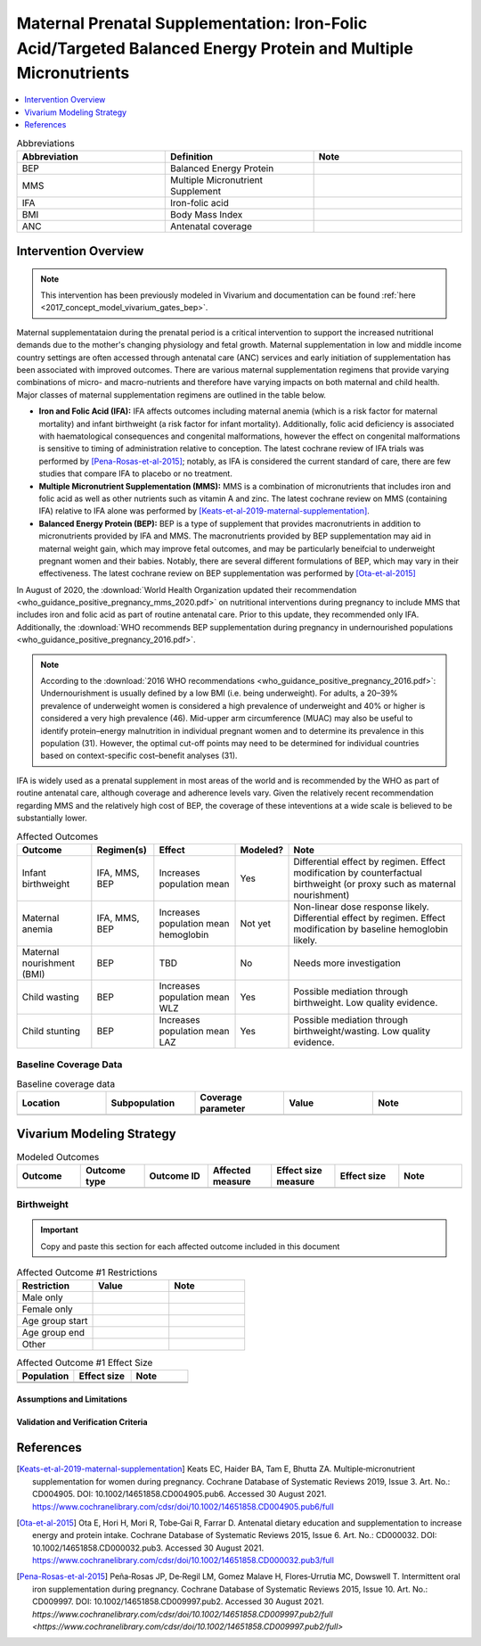 .. _maternal_supplementation_intervention:

=================================================================================================================
Maternal Prenatal Supplementation: Iron-Folic Acid/Targeted Balanced Energy Protein and Multiple Micronutrients
=================================================================================================================

.. contents::
   :local:
   :depth: 1

.. list-table:: Abbreviations
  :widths: 15 15 15
  :header-rows: 1

  * - Abbreviation
    - Definition
    - Note
  * - BEP
    - Balanced Energy Protein
    - 
  * - MMS
    - Multiple Micronutrient Supplement
    - 
  * - IFA
    - Iron-folic acid
    - 
  * - BMI
    - Body Mass Index
    - 
  * - ANC
    - Antenatal coverage
    - 

Intervention Overview
-----------------------

.. note::

  This intervention has been previously modeled in Vivarium and documentation can be found :ref:`here <2017_concept_model_vivarium_gates_bep>`. 

Maternal supplementataion during the prenatal period is a critical intervention to support the increased nutritional demands due to the mother's changing physiology and fetal growth. Maternal supplementation in low and middle income country settings are often accessed through antenatal care (ANC) services and early initiation of supplementation has been associated with improved outcomes. There are various maternal supplementation regimens that provide varying combinations of micro- and macro-nutrients and therefore have varying impacts on both maternal and child health. Major classes of maternal supplementation regimens are outlined in the table below.

- **Iron and Folic Acid (IFA):** IFA affects outcomes including maternal anemia (which is a risk factor for maternal mortality) and infant birthweight (a risk factor for infant mortality). Additionally, folic acid deficiency is associated with haematological consequences and congenital malformations, however the effect on congenital malformations is sensitive to timing of administration relative to conception. The latest cochrane review of IFA trials was performed by [Pena-Rosas-et-al-2015]_; notably, as IFA is considered the current standard of care, there are few studies that compare IFA to placebo or no treatment.

- **Multiple Micronutrient Supplementation (MMS):** MMS is a combination of micronutrients that includes iron and folic acid as well as other nutrients such as vitamin A and zinc. The latest cochrane review on MMS (containing IFA) relative to IFA alone was performed by [Keats-et-al-2019-maternal-supplementation]_.

- **Balanced Energy Protein (BEP):** BEP is a type of supplement that provides macronutrients in addition to micronutrients provided by IFA and MMS. The macronutrients provided by BEP supplementation may aid in maternal weight gain, which may improve fetal outcomes, and may be particularly beneifcial to underweight pregnant women and their babies. Notably, there are several different formulations of BEP, which may vary in their effectiveness. The latest cochrane review on BEP supplementation was performed by [Ota-et-al-2015]_

In August of 2020, the :download:`World Health Organization updated their recommendation <who_guidance_positive_pregnancy_mms_2020.pdf>` on nutritional interventions during pregnancy to include MMS that includes iron and folic acid as part of routine antenatal care. Prior to this update, they recommended only IFA. Additionally, the :download:`WHO recommends BEP supplementation during pregnancy in undernourished populations <who_guidance_positive_pregnancy_2016.pdf>`.

.. note:: 

  According to the :download:`2016 WHO recommendations <who_guidance_positive_pregnancy_2016.pdf>`: Undernourishment is usually defined by a low BMI (i.e. being underweight). For adults, a 20–39% prevalence of underweight women is considered a high prevalence of underweight and 40% or higher is considered a very high prevalence (46). Mid-upper arm circumference (MUAC) may also be useful to identify protein–energy malnutrition in individual pregnant women and to determine its prevalence in this population (31). However, the optimal cut-off points may need to be determined for individual countries based on context-specific cost–benefit analyses (31).

IFA is widely used as a prenatal supplement in most areas of the world and is recommended by the WHO as part of routine antenatal care, although coverage and adherence levels vary. Given the relatively recent recommendation regarding MMS and the relatively high cost of BEP, the coverage of these inteventions at a wide scale is believed to be substantially lower.

.. todo::

  Fill out the following table with a additional known outcomes affected by the intervention.

.. list-table:: Affected Outcomes
  :header-rows: 1

  * - Outcome
    - Regimen(s)
    - Effect
    - Modeled?
    - Note
  * - Infant birthweight
    - IFA, MMS, BEP
    - Increases population mean
    - Yes
    - Differential effect by regimen. Effect modification by counterfactual birthweight (or proxy such as maternal nourishment)
  * - Maternal anemia
    - IFA, MMS, BEP
    - Increases population mean hemoglobin
    - Not yet
    - Non-linear dose response likely. Differential effect by regimen. Effect modification by baseline hemoglobin likely.
  * - Maternal nourishment (BMI)
    - BEP
    - TBD
    - No
    - Needs more investigation
  * - Child wasting
    - BEP
    - Increases population mean WLZ
    - Yes
    - Possible mediation through birthweight. Low quality evidence.
  * - Child stunting
    - BEP
    - Increases population mean LAZ
    - Yes
    - Possible mediation through birthweight/wasting. Low quality evidence.

Baseline Coverage Data
++++++++++++++++++++++++

.. todo::

  Document known baseline coverage data, using the table below if appropriate

.. list-table:: Baseline coverage data
  :widths: 15 15 15 15 15
  :header-rows: 1

  * - Location
    - Subpopulation
    - Coverage parameter
    - Value
    - Note
  * - 
    - 
    - 
    - 
    - 

Vivarium Modeling Strategy
--------------------------

.. todo::

  Add an overview of the Vivarium modeling section.

.. todo::

  Fill out the following table with all of the affected measures that have vivarium modeling strategies documented

.. list-table:: Modeled Outcomes
  :widths: 15 15 15 15 15 15 15
  :header-rows: 1

  * - Outcome
    - Outcome type
    - Outcome ID
    - Affected measure
    - Effect size measure
    - Effect size
    - Note
  * - 
    - 
    - 
    - 
    - 
    - 
    - 

Birthweight
+++++++++++++++++++++

.. important::

  Copy and paste this section for each affected outcome included in this document

.. todo::

  Replace "Risk Outcome Pair #1" with the name of an affected entity for which a modeling strategy will be detailed. For additional risk outcome pairs, copy this section as many times as necessary and update the titles accordingly.

.. todo::

  Link to existing document of the affected outcome (ex: cause or risk exposure model document)

.. todo::

  Describe exactly what measure the intervention will affect

.. todo::

  Fill out the tables below

.. list-table:: Affected Outcome #1 Restrictions
  :widths: 15 15 15
  :header-rows: 1

  * - Restriction
    - Value
    - Note
  * - Male only
    - 
    - 
  * - Female only
    - 
    - 
  * - Age group start
    - 
    - 
  * - Age group end
    - 
    - 
  * - Other
    - 
    - 

.. list-table:: Affected Outcome #1 Effect Size
  :widths: 15 15 15 
  :header-rows: 1

  * - Population
    - Effect size
    - Note
  * - 
    - 
    - 
  * - 
    - 
    - 

.. todo::

  Describe exactly *how* to apply the effect sizes to the affected measures documented above

.. todo::

  Note research considerations related to generalizability of the effect sizes listed above as well as the strength of the causal criteria, as discussed on the :ref:`general research consideration document <general_research>`.

Assumptions and Limitations
~~~~~~~~~~~~~~~~~~~~~~~~~~~~

Validation and Verification Criteria
~~~~~~~~~~~~~~~~~~~~~~~~~~~~~~~~~~~~~~

References
------------

.. [Keats-et-al-2019-maternal-supplementation]
  Keats  EC, Haider  BA, Tam  E, Bhutta  ZA. Multiple‐micronutrient supplementation for women during pregnancy. Cochrane Database of Systematic Reviews 2019, Issue 3. Art. No.: CD004905. DOI: 10.1002/14651858.CD004905.pub6. Accessed 30 August 2021. `https://www.cochranelibrary.com/cdsr/doi/10.1002/14651858.CD004905.pub6/full <https://www.cochranelibrary.com/cdsr/doi/10.1002/14651858.CD004905.pub6/full>`_

.. [Ota-et-al-2015]
  Ota  E, Hori  H, Mori  R, Tobe‐Gai  R, Farrar  D. Antenatal dietary education and supplementation to increase energy and protein intake. Cochrane Database of Systematic Reviews 2015, Issue 6. Art. No.: CD000032. DOI: 10.1002/14651858.CD000032.pub3. Accessed 30 August 2021. `https://www.cochranelibrary.com/cdsr/doi/10.1002/14651858.CD000032.pub3/full <https://www.cochranelibrary.com/cdsr/doi/10.1002/14651858.CD000032.pub3/full>`_

.. [Pena-Rosas-et-al-2015]
  Peña‐Rosas  JP, De‐Regil  LM, Gomez Malave  H, Flores‐Urrutia  MC, Dowswell  T. Intermittent oral iron supplementation during pregnancy. Cochrane Database of Systematic Reviews 2015, Issue 10. Art. No.: CD009997. DOI: 10.1002/14651858.CD009997.pub2. Accessed 30 August 2021. `https://www.cochranelibrary.com/cdsr/doi/10.1002/14651858.CD009997.pub2/full <https://www.cochranelibrary.com/cdsr/doi/10.1002/14651858.CD009997.pub2/full>`

